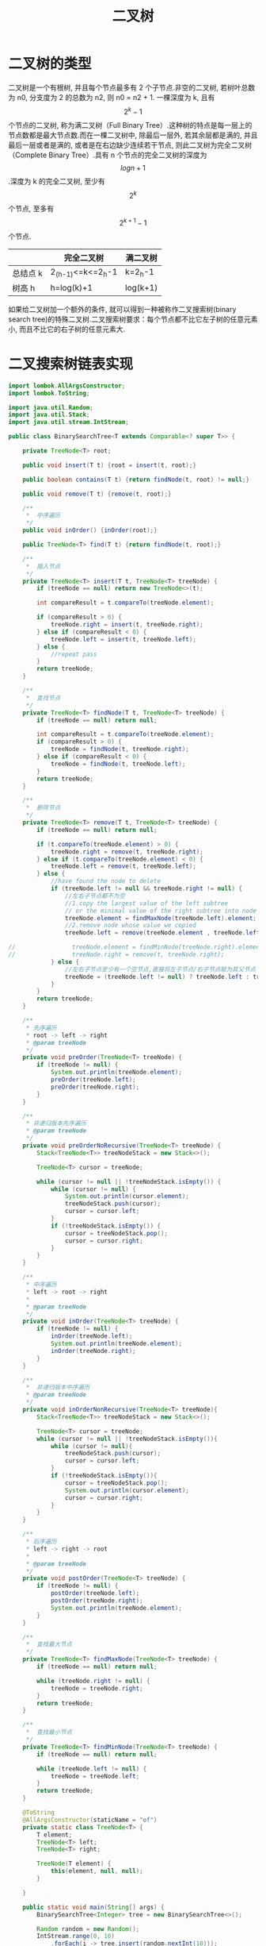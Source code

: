 # -*-mode:org;coding:utf-8-*-
# Created:  zhuji 02/12/2020
# Modified: zhuji 02/12/2020 16:46

#+OPTIONS: toc:nil num:nil
#+BIND: org-html-link-home "https://zhujing0227.github.io/images"
#+TITLE: 二叉树

#+begin_export md
---
layout: post
title: 二叉树
categories: DataStructure
tags: [tree, binary-tree, data-structure]
comments: true
---
#+end_export

* 二叉树的类型
  二叉树是一个有根树, 并且每个节点最多有 2 个子节点.非空的二叉树, 若树叶总数为 n0, 分支度为 2 的总数为 n2, 则 n0 = n2 + 1.
  一棵深度为 k, 且有$$2 ^ {k}-1$$ 个节点的二叉树, 称为满二叉树（Full Binary Tree）.这种树的特点是每一层上的节点数都是最大节点数.而在一棵二叉树中, 除最后一层外, 若其余层都是满的, 并且最后一层或者是满的, 或者是在右边缺少连续若干节点, 则此二叉树为完全二叉树（Complete Binary Tree）.具有 n 个节点的完全二叉树的深度为$$log{n}+1$$.深度为 k 的完全二叉树, 至少有 $$2 ^ k$$个节点, 至多有 $$2 ^ {k+1} - 1$$个节点.
|          | 完全二叉树        | 满二叉树 |
|----------+-------------------+----------|
| 总结点 k | 2_(h-1)<=k<=2_h-1 | k=2_h-1  |
| 树高 h   | h=log(k)+1        | log(k+1)  |

如果给二叉树加一个额外的条件, 就可以得到一种被称作二叉搜索树(binary search tree)的特殊二叉树.二叉搜索树要求：每个节点都不比它左子树的任意元素小, 而且不比它的右子树的任意元素大.

* 二叉搜索树链表实现
  #+BEGIN_SRC java
    import lombok.AllArgsConstructor;
    import lombok.ToString;

    import java.util.Random;
    import java.util.Stack;
    import java.util.stream.IntStream;

    public class BinarySearchTree<T extends Comparable<? super T>> {

        private TreeNode<T> root;

        public void insert(T t) {root = insert(t, root);}

        public boolean contains(T t) {return findNode(t, root) != null;}

        public void remove(T t) {remove(t, root);}

        /**
         ,*  中序遍历
         ,*/
        public void inOrder() {inOrder(root);}

        public TreeNode<T> find(T t) {return findNode(t, root);}

        /**
         ,*  插入节点
         ,*/
        private TreeNode<T> insert(T t, TreeNode<T> treeNode) {
            if (treeNode == null) return new TreeNode<>(t);

            int compareResult = t.compareTo(treeNode.element);

            if (compareResult > 0) {
                treeNode.right = insert(t, treeNode.right);
            } else if (compareResult < 0) {
                treeNode.left = insert(t, treeNode.left);
            } else {
                //repeat pass
            }
            return treeNode;
        }

        /**
         ,*  查找节点
         ,*/
        private TreeNode<T> findNode(T t, TreeNode<T> treeNode) {
            if (treeNode == null) return null;

            int compareResult = t.compareTo(treeNode.element);
            if (compareResult > 0) {
                treeNode = findNode(t, treeNode.right);
            } else if (compareResult < 0) {
                treeNode = findNode(t, treeNode.left);
            }
            return treeNode;
        }

        /**
         ,*  删除节点
         ,*/
        private TreeNode<T> remove(T t, TreeNode<T> treeNode) {
            if (treeNode == null) return null;

            if (t.compareTo(treeNode.element) > 0) {
                treeNode.right = remove(t, treeNode.right);
            } else if (t.compareTo(treeNode.element) < 0) {
                treeNode.left = remove(t, treeNode.left);
            } else {
                //have found the node to delete
                if (treeNode.left != null && treeNode.right != null) {
                    //左右子节点都不为空
                    //1.copy the largest value of the left subtree
                    // or the minimal value of the right subtree into node to delete
                    treeNode.element = findMaxNode(treeNode.left).element;
                    //2.remove node whose value we copied
                    treeNode.left = remove(treeNode.element , treeNode.left);

    //                treeNode.element = findMinNode(treeNode.right).element;
    //                treeNode.right = remove(t, treeNode.right);
                } else {
                    //左右子节点至少有一个空节点,直接将左子节点/右子节点赋为其父节点
                    treeNode = (treeNode.left != null) ? treeNode.left : treeNode.right;
                }
            }
            return treeNode;
        }

        /**
         ,* 先序遍历
         ,* root -> left -> right
         ,* @param treeNode
         ,*/
        private void preOrder(TreeNode<T> treeNode) {
            if (treeNode != null) {
                System.out.println(treeNode.element);
                preOrder(treeNode.left);
                preOrder(treeNode.right);
            }
        }

        /**
         ,* 非递归版本先序遍历
         ,* @param treeNode
         ,*/
        private void preOrderNoRecursive(TreeNode<T> treeNode) {
            Stack<TreeNode<T>> treeNodeStack = new Stack<>();

            TreeNode<T> cursor = treeNode;

            while (cursor != null || !treeNodeStack.isEmpty()) {
                while (cursor != null) {
                    System.out.println(cursor.element);
                    treeNodeStack.push(cursor);
                    cursor = cursor.left;
                }
                if (!treeNodeStack.isEmpty()) {
                    cursor = treeNodeStack.pop();
                    cursor = cursor.right;
                }
            }
        }

        /**
         ,* 中序遍历
         ,* left -> root -> right
         ,*
         ,* @param treeNode
         ,*/
        private void inOrder(TreeNode<T> treeNode) {
            if (treeNode != null) {
                inOrder(treeNode.left);
                System.out.println(treeNode.element);
                inOrder(treeNode.right);
            }
        }

        /**
         ,*  非递归版本中序遍历
         ,* @param treeNode
         ,*/
        private void inOrderNonRecursive(TreeNode<T> treeNode){
            Stack<TreeNode<T>> treeNodeStack = new Stack<>();

            TreeNode<T> cursor = treeNode;
            while (cursor != null || !treeNodeStack.isEmpty()){
                while (cursor != null){
                    treeNodeStack.push(cursor);
                    cursor = cursor.left;
                }
                if (!treeNodeStack.isEmpty()){
                    cursor = treeNodeStack.pop();
                    System.out.println(cursor.element);
                    cursor = cursor.right;
                }
            }
        }

        /**
         ,* 后序遍历
         ,* left -> right -> root
         ,*
         ,* @param treeNode
         ,*/
        private void postOrder(TreeNode<T> treeNode) {
            if (treeNode != null) {
                postOrder(treeNode.left);
                postOrder(treeNode.right);
                System.out.println(treeNode.element);
            }
        }

        /**
         ,*  查找最大节点
         ,*/
        private TreeNode<T> findMaxNode(TreeNode<T> treeNode) {
            if (treeNode == null) return null;

            while (treeNode.right != null) {
                treeNode = treeNode.right;
            }
            return treeNode;
        }

        /**
         ,*  查找最小节点
         ,*/
        private TreeNode<T> findMinNode(TreeNode<T> treeNode) {
            if (treeNode == null) return null;

            while (treeNode.left != null) {
                treeNode = treeNode.left;
            }
            return treeNode;
        }

        @ToString
        @AllArgsConstructor(staticName = "of")
        private static class TreeNode<T> {
            T element;
            TreeNode<T> left;
            TreeNode<T> right;

            TreeNode(T element) {
                this(element, null, null);
            }

        }

        public static void main(String[] args) {
            BinarySearchTree<Integer> tree = new BinarySearchTree<>();

            Random random = new Random();
            IntStream.range(0, 10)
                .forEach(i -> tree.insert(random.nextInt(10)));

            /*
                        2
                    1       4
                0       3       8
            ,*/

            tree.inOrder();             //0,1,2,3,4,8
            tree.preOrder(tree.root);   //2,1,0,4,3,8

            tree.remove(2);
            /*
                        1
                    0       4
                        3       8
            ,*/
            tree.inOrder();             //0,1,3,4,8
            tree.preOrder(tree.root);   //1,0,4,3,8
        }
    }

  #+END_SRC

** 查找任意节点的前驱和后继节点
   前驱结点:
  - 如果该结点的左子树不为空, 那么它的前驱就是它左子结点的最右结点;
  - 如果该结点左子树为空, 而且是它父结点的右孩子, 那么它的前驱就是它的父结点;
  - 如果该结点左子树为空, 而且是它父结点的左孩子, 就要往上开始找, 直到某个结点是父亲的右孩子为止;

  后继节点:
  - 如果该结点的右子树不为空, 那么它的后继就是它右子结点的最左结点;
  - 如果该结点右子树为空, 而且是它父结点的左孩子, 那么它的前驱就是它的父结点;
  - 如果该结点右子树为空, 而且是它父结点的右孩子, 就要往上开始找, 直到某个结点是父亲的左孩子为止;

    #+BEGIN_SRC java
      private Node predecessor(Node node) {
          if (node == null) return null;
          if (node.left != null) return maxmum(node.left);

          Node p = node.parent;
          while (p != null && node == p.left) {
              node = p;
              p = p.parent;
          }
          return p;
      }

      //后继
      private Node successor(Node node) {
          if (node == null) return null;
          if (node.right != null) return minimun(node.right);

          Node p = node.parent;
          while (p != null && node == p.right) {
              node = p;
              p = p.parent;
          }
          return p;
      }
    #+END_SRC

* 栈实现
  节点不持有父节点的指针时借助栈 LIFO 的特点实现.
  #+BEGIN_SRC java
    /**
     ,* 不需要持有父节点的空间
     ,* 中序遍历二叉树, 用栈来进行非递归遍历;用 cur_pop 指向当前出栈的结点, prev_pop 指向上一出栈的结点;当 cur_pop 为输入结点时, pre_pop 即为所求的前驱结点。时间复杂度为 O(N)。
     ,* @param in 输入节点
     ,* @return  前驱节点
     ,*/
    private Node inorderPredecessor(Node in) {
        Stack<Node> stack = new Stack<>();
        Node cursor = root, curPop = null, prePop = null;

        while (cursor != null || !stack.empty()) {
            while (cursor != null) {
                stack.push(cursor);
                cursor = cursor.left;
            }

            if (!stack.empty()) {
                prePop = curPop;
                curPop = stack.pop();
                if (curPop == in) {
                    break;
                }
                cursor = curPop.right;
            }
        }
        return curPop == in ? prePop : null;
    }

    /**
     ,* 中序遍历二叉树, 用栈来进行非递归遍历;用 cur_pop 指向当前出栈的结点, prev_pop 指向上一出栈的结点;当 prev_pop 为输入结点时, cur_pop 即为所求的后继结点。时间复杂度为 O(N)。
     ,* @param in 输入节点
     ,* @return  后继节点
     ,*/
    private Node inorderSuccessor(Node in) {
        Stack<Node> stack = new Stack<>();
        Node cursor = root, curPop = null, prePop = null;

        while (cursor != null || !stack.isEmpty()) {
            while (cursor != null) {
                stack.push(cursor);
                cursor = cursor.left;
            }

            if (!stack.isEmpty()) {
                prePop = curPop;
                curPop = stack.pop();
                if (prePop == in) {
                    break;
                }
                cursor = curPop.right;
            }
        }
        return prePop == in ? curPop : null;
    }

  #+END_SRC
